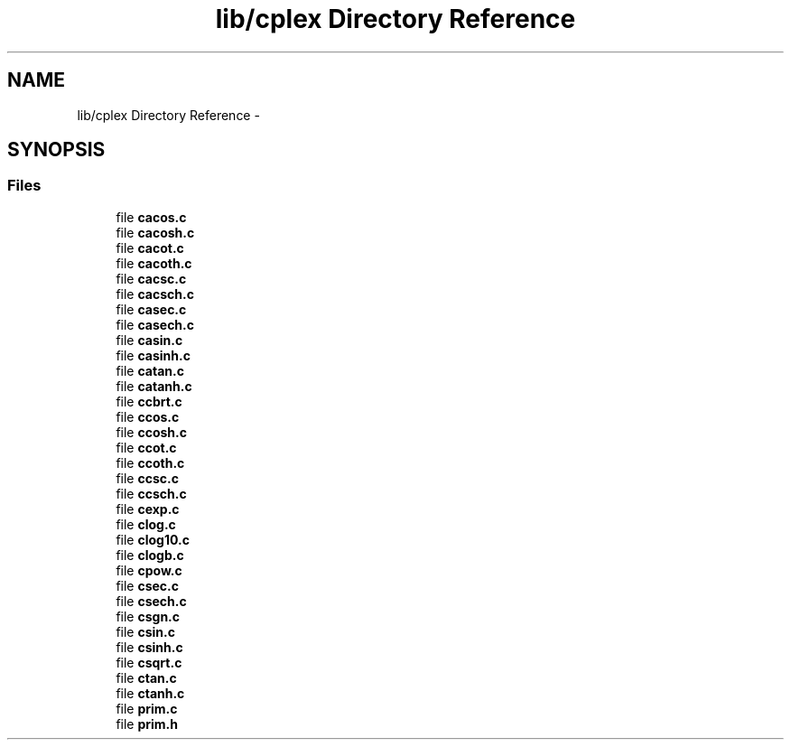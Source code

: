 .TH "lib/cplex Directory Reference" 3 "Sat Jan 21 2017" "Version 1.6.1" "amath" \" -*- nroff -*-
.ad l
.nh
.SH NAME
lib/cplex Directory Reference \- 
.SH SYNOPSIS
.br
.PP
.SS "Files"

.in +1c
.ti -1c
.RI "file \fBcacos\&.c\fP"
.br
.ti -1c
.RI "file \fBcacosh\&.c\fP"
.br
.ti -1c
.RI "file \fBcacot\&.c\fP"
.br
.ti -1c
.RI "file \fBcacoth\&.c\fP"
.br
.ti -1c
.RI "file \fBcacsc\&.c\fP"
.br
.ti -1c
.RI "file \fBcacsch\&.c\fP"
.br
.ti -1c
.RI "file \fBcasec\&.c\fP"
.br
.ti -1c
.RI "file \fBcasech\&.c\fP"
.br
.ti -1c
.RI "file \fBcasin\&.c\fP"
.br
.ti -1c
.RI "file \fBcasinh\&.c\fP"
.br
.ti -1c
.RI "file \fBcatan\&.c\fP"
.br
.ti -1c
.RI "file \fBcatanh\&.c\fP"
.br
.ti -1c
.RI "file \fBccbrt\&.c\fP"
.br
.ti -1c
.RI "file \fBccos\&.c\fP"
.br
.ti -1c
.RI "file \fBccosh\&.c\fP"
.br
.ti -1c
.RI "file \fBccot\&.c\fP"
.br
.ti -1c
.RI "file \fBccoth\&.c\fP"
.br
.ti -1c
.RI "file \fBccsc\&.c\fP"
.br
.ti -1c
.RI "file \fBccsch\&.c\fP"
.br
.ti -1c
.RI "file \fBcexp\&.c\fP"
.br
.ti -1c
.RI "file \fBclog\&.c\fP"
.br
.ti -1c
.RI "file \fBclog10\&.c\fP"
.br
.ti -1c
.RI "file \fBclogb\&.c\fP"
.br
.ti -1c
.RI "file \fBcpow\&.c\fP"
.br
.ti -1c
.RI "file \fBcsec\&.c\fP"
.br
.ti -1c
.RI "file \fBcsech\&.c\fP"
.br
.ti -1c
.RI "file \fBcsgn\&.c\fP"
.br
.ti -1c
.RI "file \fBcsin\&.c\fP"
.br
.ti -1c
.RI "file \fBcsinh\&.c\fP"
.br
.ti -1c
.RI "file \fBcsqrt\&.c\fP"
.br
.ti -1c
.RI "file \fBctan\&.c\fP"
.br
.ti -1c
.RI "file \fBctanh\&.c\fP"
.br
.ti -1c
.RI "file \fBprim\&.c\fP"
.br
.ti -1c
.RI "file \fBprim\&.h\fP"
.br
.in -1c
